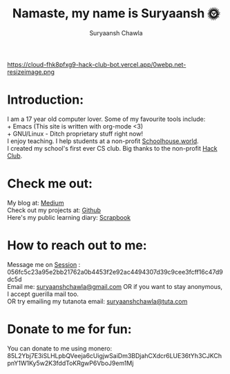 #+TITLE: Namaste, my name is Suryaansh 🌞
#+AUTHOR: Suryaansh Chawla
#+HTML_HEAD: <link rel="stylesheet" type="text/css" href="https://gongzhitaao.org/orgcss/org.css" />

#+EXPORT_FILE_NAME: index.html

https://cloud-fhk8pfxg9-hack-club-bot.vercel.app/0webp.net-resizeimage.png

* Introduction:
I am a 17 year old computer lover. Some of my favourite tools include: \\
+ Emacs (This site is written with org-mode <3) \\
+ GNU/Linux - Ditch proprietary stuff right now! \\

I enjoy teaching. I help students at a non-profit [[https://schoolhouse.world/tutor/838][Schoolhouse.world]]. \\

I created my school's first ever CS club. Big thanks to the non-profit [[https://apacdirectory.hackclub.com/club/brightqcbyteclub][Hack Club]].\\

* Check me out:
  
My blog at: [[https://medium.com/@suryaanshchawla][Medium]] \\

Check out my projects at: [[https://github.com/suryaanshah][Github]] \\

Here's my public learning diary:  [[https://scrapbook.hackclub.com/SuryaanshChawla-U02QN9S567M][Scrapbook]] \\

* How to reach out to me:

Message me on [[https://getsession.org/][Session]] : 056fc5c23a95e2bb21762a0b4453f2e92ac4494307d39c9cee3fcff16c47d9dc5d \\

Email me: [[mailto:suryaanshchawla@gmail.com][suryaanshchawla@gmail.com]] OR if you want to stay anonymous, I accept guerilla mail too. \\
OR try emailing my tutanota email: [[mailto:suryaanshchawla@tuta.com][suryaanshchawla@tuta.com]] 

#+HTML <iframe src="https://lichess.org/training/frame?theme=brown&bg=dark" style="width: 400px; height: 444px;" allowtransparency="true" frameborder="0"></iframe>

* Donate to me for fun:
You can donate to me using monero: 85L2Ybj7E3iSLHLpbQVeeja6cUigjwSaiDm3BDjahCXdcr6LUE36tYh3CJKChpnY1W1Ky5w2K3fddToKRgwP6VboJ9em1Mj

